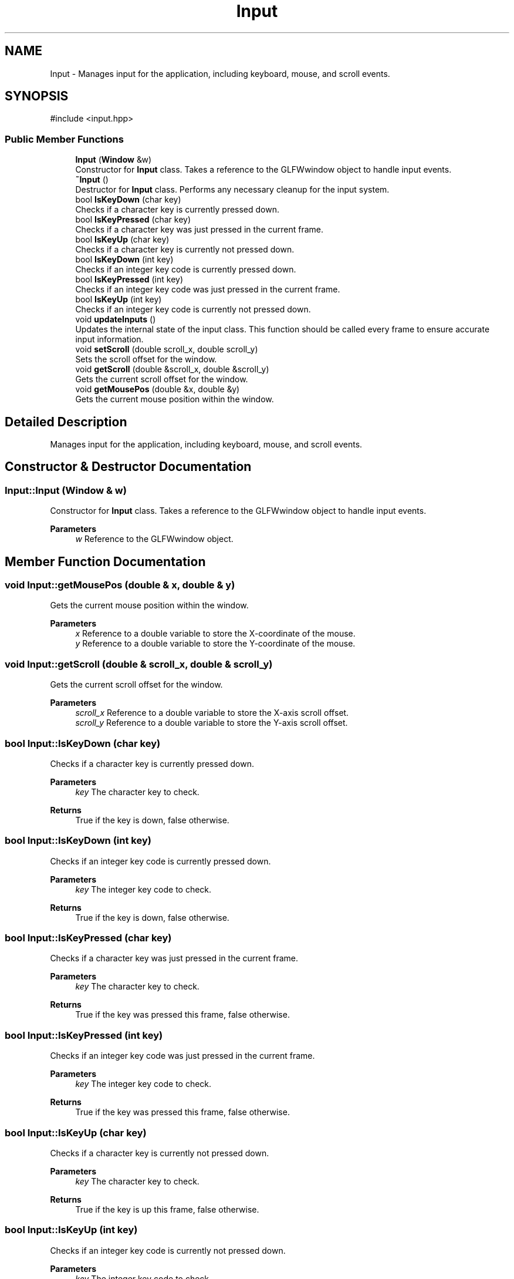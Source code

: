 .TH "Input" 3 "Aguados Engine" \" -*- nroff -*-
.ad l
.nh
.SH NAME
Input \- Manages input for the application, including keyboard, mouse, and scroll events\&.  

.SH SYNOPSIS
.br
.PP
.PP
\fR#include <input\&.hpp>\fP
.SS "Public Member Functions"

.in +1c
.ti -1c
.RI "\fBInput\fP (\fBWindow\fP &w)"
.br
.RI "Constructor for \fBInput\fP class\&. Takes a reference to the GLFWwindow object to handle input events\&. "
.ti -1c
.RI "\fB~Input\fP ()"
.br
.RI "Destructor for \fBInput\fP class\&. Performs any necessary cleanup for the input system\&. "
.ti -1c
.RI "bool \fBIsKeyDown\fP (char key)"
.br
.RI "Checks if a character key is currently pressed down\&. "
.ti -1c
.RI "bool \fBIsKeyPressed\fP (char key)"
.br
.RI "Checks if a character key was just pressed in the current frame\&. "
.ti -1c
.RI "bool \fBIsKeyUp\fP (char key)"
.br
.RI "Checks if a character key is currently not pressed down\&. "
.ti -1c
.RI "bool \fBIsKeyDown\fP (int key)"
.br
.RI "Checks if an integer key code is currently pressed down\&. "
.ti -1c
.RI "bool \fBIsKeyPressed\fP (int key)"
.br
.RI "Checks if an integer key code was just pressed in the current frame\&. "
.ti -1c
.RI "bool \fBIsKeyUp\fP (int key)"
.br
.RI "Checks if an integer key code is currently not pressed down\&. "
.ti -1c
.RI "void \fBupdateInputs\fP ()"
.br
.RI "Updates the internal state of the input class\&. This function should be called every frame to ensure accurate input information\&. "
.ti -1c
.RI "void \fBsetScroll\fP (double scroll_x, double scroll_y)"
.br
.RI "Sets the scroll offset for the window\&. "
.ti -1c
.RI "void \fBgetScroll\fP (double &scroll_x, double &scroll_y)"
.br
.RI "Gets the current scroll offset for the window\&. "
.ti -1c
.RI "void \fBgetMousePos\fP (double &x, double &y)"
.br
.RI "Gets the current mouse position within the window\&. "
.in -1c
.SH "Detailed Description"
.PP 
Manages input for the application, including keyboard, mouse, and scroll events\&. 
.SH "Constructor & Destructor Documentation"
.PP 
.SS "Input::Input (\fBWindow\fP & w)"

.PP
Constructor for \fBInput\fP class\&. Takes a reference to the GLFWwindow object to handle input events\&. 
.PP
\fBParameters\fP
.RS 4
\fIw\fP Reference to the GLFWwindow object\&. 
.RE
.PP

.SH "Member Function Documentation"
.PP 
.SS "void Input::getMousePos (double & x, double & y)"

.PP
Gets the current mouse position within the window\&. 
.PP
\fBParameters\fP
.RS 4
\fIx\fP Reference to a double variable to store the X-coordinate of the mouse\&. 
.br
\fIy\fP Reference to a double variable to store the Y-coordinate of the mouse\&. 
.RE
.PP

.SS "void Input::getScroll (double & scroll_x, double & scroll_y)"

.PP
Gets the current scroll offset for the window\&. 
.PP
\fBParameters\fP
.RS 4
\fIscroll_x\fP Reference to a double variable to store the X-axis scroll offset\&. 
.br
\fIscroll_y\fP Reference to a double variable to store the Y-axis scroll offset\&. 
.RE
.PP

.SS "bool Input::IsKeyDown (char key)"

.PP
Checks if a character key is currently pressed down\&. 
.PP
\fBParameters\fP
.RS 4
\fIkey\fP The character key to check\&. 
.RE
.PP
\fBReturns\fP
.RS 4
True if the key is down, false otherwise\&. 
.RE
.PP

.SS "bool Input::IsKeyDown (int key)"

.PP
Checks if an integer key code is currently pressed down\&. 
.PP
\fBParameters\fP
.RS 4
\fIkey\fP The integer key code to check\&. 
.RE
.PP
\fBReturns\fP
.RS 4
True if the key is down, false otherwise\&. 
.RE
.PP

.SS "bool Input::IsKeyPressed (char key)"

.PP
Checks if a character key was just pressed in the current frame\&. 
.PP
\fBParameters\fP
.RS 4
\fIkey\fP The character key to check\&. 
.RE
.PP
\fBReturns\fP
.RS 4
True if the key was pressed this frame, false otherwise\&. 
.RE
.PP

.SS "bool Input::IsKeyPressed (int key)"

.PP
Checks if an integer key code was just pressed in the current frame\&. 
.PP
\fBParameters\fP
.RS 4
\fIkey\fP The integer key code to check\&. 
.RE
.PP
\fBReturns\fP
.RS 4
True if the key was pressed this frame, false otherwise\&. 
.RE
.PP

.SS "bool Input::IsKeyUp (char key)"

.PP
Checks if a character key is currently not pressed down\&. 
.PP
\fBParameters\fP
.RS 4
\fIkey\fP The character key to check\&. 
.RE
.PP
\fBReturns\fP
.RS 4
True if the key is up this frame, false otherwise\&. 
.RE
.PP

.SS "bool Input::IsKeyUp (int key)"

.PP
Checks if an integer key code is currently not pressed down\&. 
.PP
\fBParameters\fP
.RS 4
\fIkey\fP The integer key code to check\&. 
.RE
.PP
\fBReturns\fP
.RS 4
True if the key is up this frame, false otherwise\&. 
.RE
.PP

.SS "void Input::setScroll (double scroll_x, double scroll_y)"

.PP
Sets the scroll offset for the window\&. 
.PP
\fBParameters\fP
.RS 4
\fIscroll_x\fP The new scroll offset on the X-axis\&. 
.br
\fIscroll_y\fP The new scroll offset on the Y-axis\&. 
.RE
.PP


.SH "Author"
.PP 
Generated automatically by Doxygen for Aguados Engine from the source code\&.

